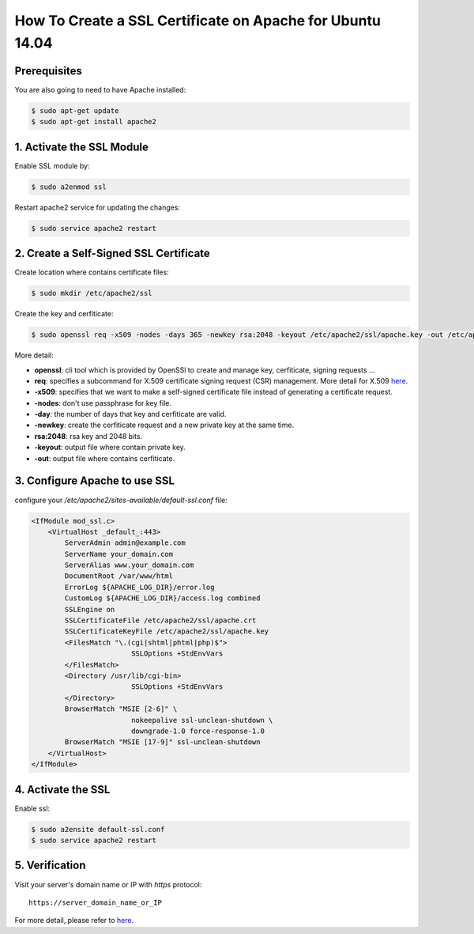 How To Create a SSL Certificate on Apache for Ubuntu 14.04
==========================================================

Prerequisites
-------------

You are also going to need to have Apache installed:

.. code-block:: console
    
    $ sudo apt-get update
    $ sudo apt-get install apache2

1. Activate the SSL Module
--------------------------

Enable SSL module by:

.. code-block:: console
  
    $ sudo a2enmod ssl

Restart apache2 service for updating the changes:

.. code-block:: console
  
    $ sudo service apache2 restart

2. Create a Self-Signed SSL Certificate
---------------------------------------

Create location where contains certificate files:

.. code-block:: console

   $ sudo mkdir /etc/apache2/ssl

Create the key and cerfiticate:

.. code-block:: console

    $ sudo openssl req -x509 -nodes -days 365 -newkey rsa:2048 -keyout /etc/apache2/ssl/apache.key -out /etc/apache2/ssl/apache.crt

More detail:

* **openssl**: cli tool which is provided by OpenSSl to create and manage key, cerfiticate, signing requests ...
* **req**: specifies a subcommand for X.509 certificate signing request (CSR) management. More detail for X.509 `here <https://en.wikipedia.org/wiki/X.509>`_.
* **-x509**:  specifies that we want to make a self-signed certificate file instead of generating a certificate request.
* **-nodes**: don't use passphrase for key file.
* **-day**: the number of days that key and cerfiticate are valid.
* **-newkey**: create the cerfiticate request and a new private key at the same time.
* **rsa:2048**: rsa key and 2048 bits.
* **-keyout**: output file where contain private key.
* **-out**: output file where contains cerfiticate.

3. Configure Apache to use SSL
------------------------------

configure your `/etc/apache2/sites-available/default-ssl.conf` file:

.. code-block:: ini

    <IfModule mod_ssl.c>
        <VirtualHost _default_:443>
            ServerAdmin admin@example.com
            ServerName your_domain.com
            ServerAlias www.your_domain.com
            DocumentRoot /var/www/html
            ErrorLog ${APACHE_LOG_DIR}/error.log
            CustomLog ${APACHE_LOG_DIR}/access.log combined
            SSLEngine on
            SSLCertificateFile /etc/apache2/ssl/apache.crt
            SSLCertificateKeyFile /etc/apache2/ssl/apache.key
            <FilesMatch "\.(cgi|shtml|phtml|php)$">
                            SSLOptions +StdEnvVars
            </FilesMatch>
            <Directory /usr/lib/cgi-bin>
                            SSLOptions +StdEnvVars
            </Directory>
            BrowserMatch "MSIE [2-6]" \
                            nokeepalive ssl-unclean-shutdown \
                            downgrade-1.0 force-response-1.0
            BrowserMatch "MSIE [17-9]" ssl-unclean-shutdown
        </VirtualHost>
    </IfModule>

4. Activate the SSL
-------------------

Enable ssl:

.. code-block:: console

    $ sudo a2ensite default-ssl.conf
    $ sudo service apache2 restart


5. Verification
---------------

Visit your server's domain name or IP with `https` protocol::

    https://server_domain_name_or_IP 


.. _figure_ssl_apache2_verification:

.. figure:: figures/ssl_apache2.PNG
   :alt: ssl apache2 verification

For more detail, please refer to `here <https://www.digitalocean.com/community/tutorials/how-to-create-a-ssl-certificate-on-apache-for-ubuntu-14-04>`_.
